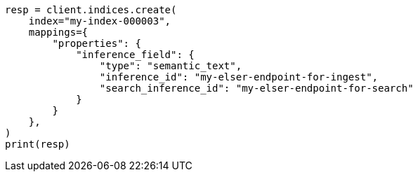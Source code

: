 // This file is autogenerated, DO NOT EDIT
// mapping/types/semantic-text.asciidoc:62

[source, python]
----
resp = client.indices.create(
    index="my-index-000003",
    mappings={
        "properties": {
            "inference_field": {
                "type": "semantic_text",
                "inference_id": "my-elser-endpoint-for-ingest",
                "search_inference_id": "my-elser-endpoint-for-search"
            }
        }
    },
)
print(resp)
----
